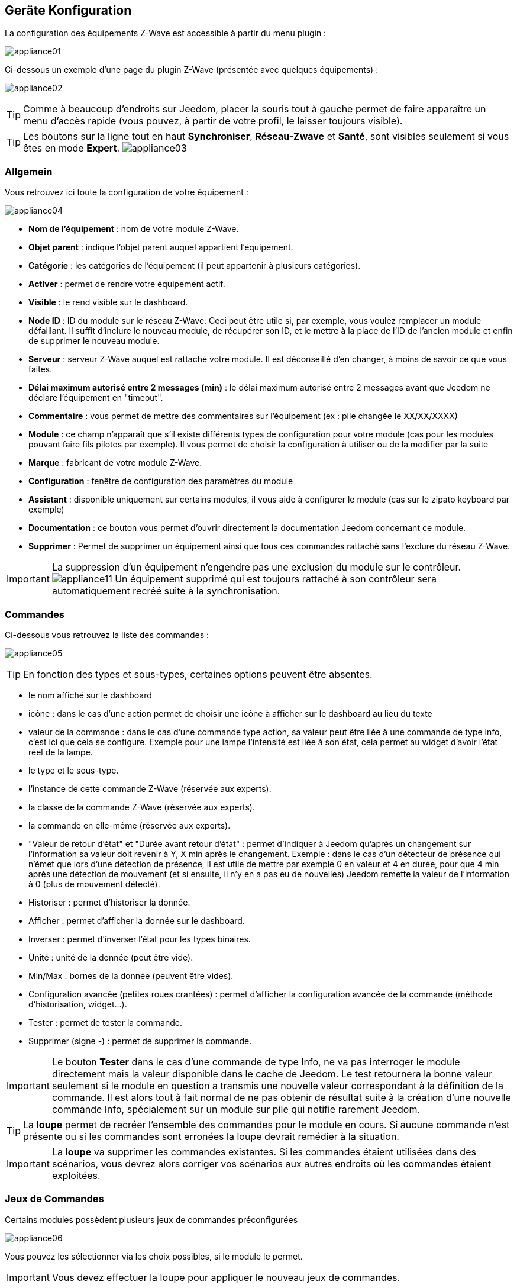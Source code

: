 == Geräte Konfiguration

La configuration des équipements Z-Wave est accessible à partir du menu plugin :

image:../images/appliance01.png[]

Ci-dessous un exemple d'une page du plugin Z-Wave (présentée avec quelques équipements) :

image:../images/appliance02.png[]

[TIP]
Comme à beaucoup d'endroits sur Jeedom, placer la souris tout à gauche permet de faire apparaître un menu d'accès rapide (vous pouvez, à partir de votre profil, le laisser toujours visible).

[TIP]
Les boutons sur la ligne tout en haut *Synchroniser*, *Réseau-Zwave* et *Santé*, sont visibles seulement si vous êtes en mode *Expert*.
image:../images/appliance03.png[]

=== Allgemein

Vous retrouvez ici toute la configuration de votre équipement :

image:../images/appliance04.png[]

* *Nom de l'équipement* : nom de votre module Z-Wave.
* *Objet parent* : indique l'objet parent auquel appartient l'équipement.
* *Catégorie* : les catégories de l'équipement (il peut appartenir à plusieurs catégories).
* *Activer* : permet de rendre votre équipement actif.
* *Visible* : le rend visible sur le dashboard.
* *Node ID* : ID du module sur le réseau Z-Wave. Ceci peut être utile si, par exemple, vous voulez remplacer un module défaillant. Il suffit d'inclure le nouveau module, de récupérer son ID, et le mettre à la place de l'ID de l'ancien module et enfin de supprimer le nouveau module.
* *Serveur* : serveur Z-Wave auquel est rattaché votre module. Il est déconseillé d'en changer, à moins de savoir ce que vous faites.
* *Délai maximum autorisé entre 2 messages (min)* : le délai maximum autorisé entre 2 messages avant que Jeedom ne déclare l'équipement en "timeout".
* *Commentaire* : vous permet de mettre des commentaires sur l'équipement (ex : pile changée le XX/XX/XXXX)
* *Module* : ce champ n'apparaît que s'il existe différents types de configuration pour votre module (cas pour les modules pouvant faire fils pilotes par exemple). Il vous permet de choisir la configuration à utiliser ou de la modifier par la suite
* *Marque* : fabricant de votre module Z-Wave.
* *Configuration* : fenêtre de configuration des paramètres du module
* *Assistant* : disponible uniquement sur certains modules, il vous aide à configurer le module (cas sur le zipato keyboard par exemple)
* *Documentation* : ce bouton vous permet d'ouvrir directement la documentation Jeedom concernant ce module.
* *Supprimer* : Permet de supprimer un équipement ainsi que tous ces commandes rattaché sans l'exclure du réseau Z-Wave.

[IMPORTANT]
La suppression d'un équipement n'engendre pas une exclusion du module sur le contrôleur.
image:../images/appliance11.png[]
Un équipement supprimé qui est toujours rattaché à son contrôleur sera automatiquement recréé suite à la synchronisation.


=== Commandes

Ci-dessous vous retrouvez la liste des commandes :

image:../images/appliance05.png[]

[TIP]
En fonction des types et sous-types, certaines options peuvent être absentes.

* le nom affiché sur le dashboard
* icône : dans le cas d'une action permet de choisir une icône à afficher sur le dashboard au lieu du texte
* valeur de la commande : dans le cas d'une commande type action, sa valeur peut être liée à une commande de type info, c'est ici que cela se configure. Exemple pour une lampe l'intensité est liée à son état, cela permet au widget d'avoir l'état réel de la lampe.
* le type et le sous-type.
* l'instance de cette commande Z-Wave (réservée aux experts).
* la classe de la commande Z-Wave (réservée aux experts).
* la commande en elle-même (réservée aux experts).
* "Valeur de retour d'état" et "Durée avant retour d'état" : permet d'indiquer à Jeedom qu'après un changement sur l'information sa valeur doit revenir à Y, X min après le changement. Exemple : dans le cas d'un détecteur de présence qui n'émet que lors d'une détection de présence, il est utile de mettre par exemple 0 en valeur et 4 en durée, pour que 4 min après une détection de mouvement (et si ensuite, il n'y en a pas eu de nouvelles) Jeedom remette la valeur de l'information à 0 (plus de mouvement détecté).
* Historiser : permet d'historiser la donnée.
* Afficher : permet d'afficher la donnée sur le dashboard.
* Inverser : permet d'inverser l'état pour les types binaires.
* Unité : unité de la donnée (peut être vide).
* Min/Max : bornes de la donnée (peuvent être vides).
* Configuration avancée (petites roues crantées) : permet d'afficher la configuration avancée de la commande (méthode d'historisation, widget...).
* Tester : permet de tester la commande.
* Supprimer (signe -) : permet de supprimer la commande.


[IMPORTANT]
Le bouton *Tester* dans le cas d'une commande de type Info, ne va pas interroger le module directement mais la valeur disponible dans le cache de Jeedom.
Le test retournera la bonne valeur seulement si le module en question a transmis une nouvelle valeur correspondant à la définition de la commande.
Il est alors tout à fait normal de ne pas obtenir de résultat suite à la création d'une nouvelle commande Info, spécialement sur un module sur pile qui notifie rarement Jeedom.


[TIP]
La *loupe* permet de recréer l'ensemble des commandes pour le module en cours.
Si aucune commande n’est présente ou si les commandes sont erronées la loupe devrait remédier à la situation.


[IMPORTANT]
La *loupe* va supprimer les commandes existantes. Si les commandes étaient utilisées dans des scénarios, vous devrez alors corriger vos scénarios aux autres endroits où les commandes étaient exploitées.


=== Jeux de Commandes

Certains modules possèdent plusieurs jeux de commandes préconfigurées

image:../images/appliance06.png[]

Vous pouvez les sélectionner via les choix possibles, si le module le permet.

[IMPORTANT]
Vous devez effectuer la loupe pour appliquer le nouveau jeux de commandes.

=== Documentation et Assistant

Pour un certain nombre de modules, une aide spécifique pour la mise en place ainsi que des recommandations de paramètres sont disponibles.

image:../images/appliance07.png[]

Le bouton *Documentation* permet d'accéder à la documentation spécifique du module pour Jeedom.

Des modules particuliers disposent aussi d'un assistant spécifique afin de faciliter l'application de certains paramètres ou fonctionnements.

Le bouton *Assistant* permet d'accéder à l'écran assistant spécifique du module.


=== Configuration recommandée

image:../images/appliance08.png[]

Permet d'appliquer un jeu de configuration recommandée par l'équipe Jeedom.

[TIP]
Lors de leur inclusion, les modules ont les paramètres par défaut du constructeur et certaines fonctions ne sont pas activées par défaut.

Les éléments suivants, selon le cas, seront appliqués pour simplifier l'utilisation du module.

* *Paramètres* permettant la mise en service rapide de l'ensemble des fonctionnalités du module.
* *Groupes d'association* requis au bon fonctionnement.
* *Intervalle de réveil*, pour les modules sur pile.
* Activation du *rafraîchissement manuel* pour les modules ne remontant pas d'eux-mêmes leurs changements d'états.

Pour appliquer le jeu de configuration recommandé, cliquer sur le bouton : *Configuration recommandée*,
puis confirmer l'application des configurations recommandées.

image:../images/appliance09.png[]

L'assistant active les différents éléments de configurations.

Une confirmation du bon déroulement sera affichée sous forme de bandeau

image:../images/appliance10.png[]

[IMPORTANT]
Les modules sur piles doivent être réveillés pour appliquer le jeu de configuration.

La page de l'équipement vous informe si des éléments n'ont pas encore été activés sur le module.
Veuillez-vous référer à la documentation du module pour le réveiller manuellement ou attendre le prochain cycle de réveil.

image:../images/appliance11.png[]


[TIP]
Il est possible d'activer automatiquement l'application du jeu de configuration recommandé lors de l'inclusion de nouveau module, voir la section Configuration du plugin pour plus de détails.